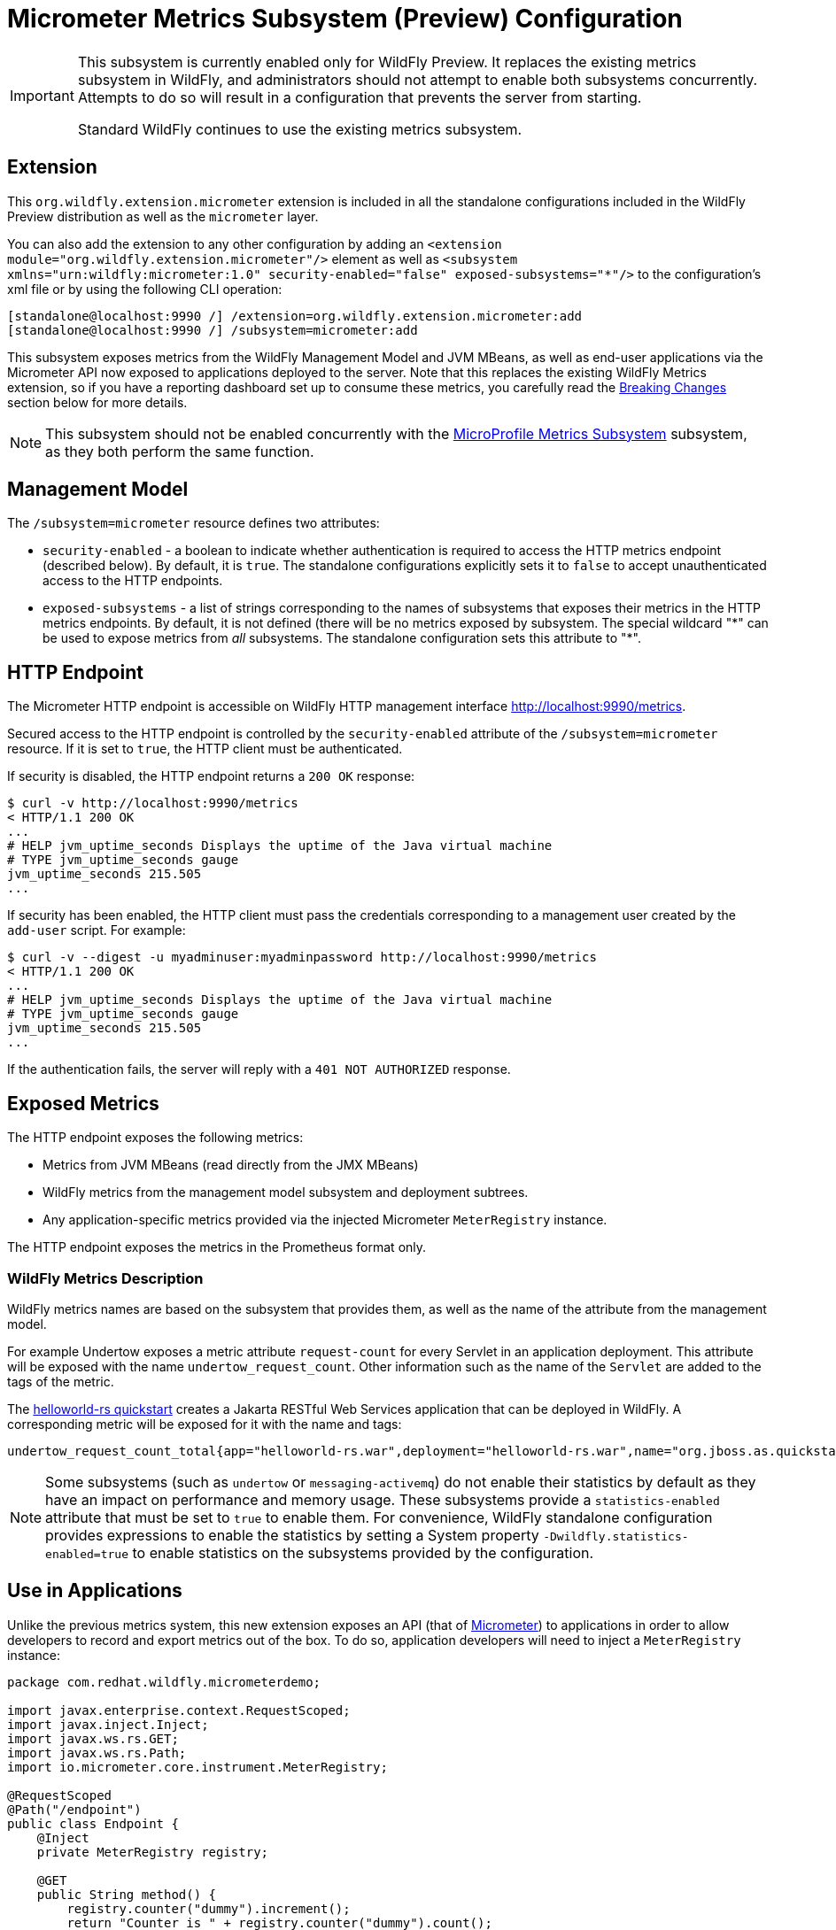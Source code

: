 [[Micrometer_Metrics]]
= Micrometer Metrics Subsystem (Preview) Configuration

[IMPORTANT]
====
This subsystem is currently enabled only for WildFly Preview. It replaces the existing metrics subsystem in WildFly, and administrators should not attempt to enable both subsystems concurrently. Attempts to do so will result in a configuration that prevents the server from starting.

Standard WildFly continues to use the existing metrics subsystem.
====

[[required-extension-metrics]]
== Extension

This `org.wildfly.extension.micrometer` extension is included in all the standalone configurations included in the
WildFly Preview distribution as well as the `micrometer` layer.

You can also add the extension to any other configuration by adding an
`<extension module="org.wildfly.extension.micrometer"/>` element as well as
`<subsystem xmlns="urn:wildfly:micrometer:1.0" security-enabled="false" exposed-subsystems="*"/>` to the configuration's
xml file or by using the following CLI operation:

[source,options="nowrap"]
----
[standalone@localhost:9990 /] /extension=org.wildfly.extension.micrometer:add
[standalone@localhost:9990 /] /subsystem=micrometer:add
----

This subsystem exposes metrics from the WildFly Management Model and JVM MBeans, as well as end-user applications via
the Micrometer API now exposed to applications deployed to the server. Note that this replaces the existing WildFly
Metrics extension, so if you have a reporting dashboard set up to consume these metrics, you carefully read the
link:#breaking-changes[Breaking Changes] section below for more details.

[NOTE]
====
This subsystem should not be enabled concurrently with the
link:MicroProfile_Metrics{outfilesuffix}[MicroProfile Metrics Subsystem] subsystem, as they both perform the same function.
====

== Management Model

The `/subsystem=micrometer` resource defines two attributes:

* `security-enabled` - a boolean to indicate whether authentication is required to access the HTTP metrics endpoint
(described below). By default, it is `true`. The standalone configurations explicitly sets it to `false` to accept
unauthenticated access to the HTTP endpoints.
* `exposed-subsystems` - a list of strings corresponding to the names of subsystems that exposes their metrics in the
HTTP metrics endpoints. By default, it is not defined (there will be no metrics exposed by subsystem. The special
wildcard "{asterisk}" can be used to expose metrics from _all_ subsystems. The standalone configuration sets this
attribute to "{asterisk}".

[[metrics-http-endpoint]]
== HTTP Endpoint

The Micrometer HTTP endpoint is accessible on WildFly HTTP management interface http://localhost:9990/metrics[].

Secured access to the HTTP endpoint is controlled by the `security-enabled` attribute of the `/subsystem=micrometer` resource.
If it is set to `true`, the HTTP client must be authenticated.

If security is disabled, the HTTP endpoint returns a `200 OK` response:

----
$ curl -v http://localhost:9990/metrics
< HTTP/1.1 200 OK
...
# HELP jvm_uptime_seconds Displays the uptime of the Java virtual machine
# TYPE jvm_uptime_seconds gauge
jvm_uptime_seconds 215.505
...
----

If security has been enabled, the HTTP client must pass the credentials corresponding to a management user
created by the `add-user` script. For example:

----
$ curl -v --digest -u myadminuser:myadminpassword http://localhost:9990/metrics
< HTTP/1.1 200 OK
...
# HELP jvm_uptime_seconds Displays the uptime of the Java virtual machine
# TYPE jvm_uptime_seconds gauge
jvm_uptime_seconds 215.505
...
----

If the authentication fails, the server will reply with a `401 NOT AUTHORIZED` response.

== Exposed Metrics

The HTTP endpoint exposes the following metrics:

* Metrics from JVM MBeans (read directly from the JMX MBeans)
* WildFly metrics from the management model subsystem and deployment subtrees.
* Any application-specific metrics provided via the injected Micrometer `MeterRegistry` instance.

The HTTP endpoint exposes the metrics in the Prometheus format only.

=== WildFly Metrics Description

WildFly metrics names are based on the subsystem that provides them, as well as the name of the attribute from the
management model.

For example Undertow exposes a metric attribute `request-count` for every Servlet in an application deployment.
This attribute will be exposed with the name `undertow_request_count`. Other information such as the name
of the `Servlet` are added to the tags of the metric.

The https://github.com/wildfly/quickstart/tree/master/helloworld-rs[helloworld-rs quickstart] creates a Jakarta RESTful
Web Services application that can be deployed in WildFly. A corresponding metric will be exposed for it with the name and
tags:

-----
undertow_request_count_total{app="helloworld-rs.war",deployment="helloworld-rs.war",name="org.jboss.as.quickstarts.rshelloworld.JAXActivator",subdeployment="helloworld-rs.war",type="servlet",} 4.0
-----

[NOTE]
Some subsystems (such as `undertow` or `messaging-activemq`) do not enable their statistics by default
as they have an impact on performance and memory usage. These subsystems provide a `statistics-enabled` attribute that must
be set to `true` to enable them. For convenience, WildFly standalone configuration provides expressions to enable the
statistics by setting a System property `-Dwildfly.statistics-enabled=true` to enable statistics on the subsystems
provided by the configuration.

== Use in Applications

Unlike the previous metrics system, this new extension exposes an API (that of https://micrometer.io[Micrometer]) to
applications in order to allow developers to record and export metrics out of the box. To do so, application developers
will need to inject a `MeterRegistry` instance:

[source,java]
-----
package com.redhat.wildfly.micrometerdemo;

import javax.enterprise.context.RequestScoped;
import javax.inject.Inject;
import javax.ws.rs.GET;
import javax.ws.rs.Path;
import io.micrometer.core.instrument.MeterRegistry;

@RequestScoped
@Path("/endpoint")
public class Endpoint {
    @Inject
    private MeterRegistry registry;

    @GET
    public String method() {
        registry.counter("dummy").increment();
        return "Counter is " + registry.counter("dummy").count();
    }
}
-----

This provides the application with a `MeterRegistry` instance that will have any recorded metrics exported with the
system metrics WildFly already exposes. There is no need for an application to include the Micrometer dependencies in the
application archive, as they are provided by the server out-of-the-box:

[source,xml]
-----
<dependency>
    <groupId>io.micrometer</groupId>
    <artifactId>micrometer-core</artifactId>
    <version>${version.micrometer}</version>
    <scope>provided</scope>
</dependency>
-----

[[breaking-changes]]
== Breaking Changes

This new subsystem does bring some breaking changes in order to provide metrics in a manner more consistent with general industry standards.

=== No more prefixes
This new extension removes the `base` and `vendor` prefixes, in accordance with
Prometheus conventions. For example, metrics such as `base_classloader_loadedClasses` will now simply be `classloader_loaded_classes`.

Likewise, the `prefix` configuration property has been removed, as the prefixing of meter names is inconsistent with Prometheus best practices. Tags are the preferred way to handle differentiating metrics of the same name.

=== More consistent name formatting
In previous releases, one might see a meter named `base_classloader_loadedClasses` or `vendor_BufferPool_used_memory`. These have been renamed to `classload_loaded_classes` and `buffer_pool_used_memory` respectively. The "snake casing" of the names should now be consistent across all the meter names.
